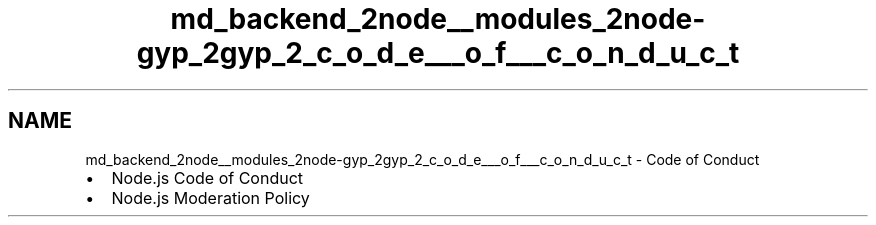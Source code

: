 .TH "md_backend_2node__modules_2node-gyp_2gyp_2_c_o_d_e___o_f___c_o_n_d_u_c_t" 3 "My Project" \" -*- nroff -*-
.ad l
.nh
.SH NAME
md_backend_2node__modules_2node-gyp_2gyp_2_c_o_d_e___o_f___c_o_n_d_u_c_t \- Code of Conduct 
.PP

.IP "\(bu" 2
\fRNode\&.js Code of Conduct\fP
.IP "\(bu" 2
\fRNode\&.js Moderation Policy\fP 
.PP


